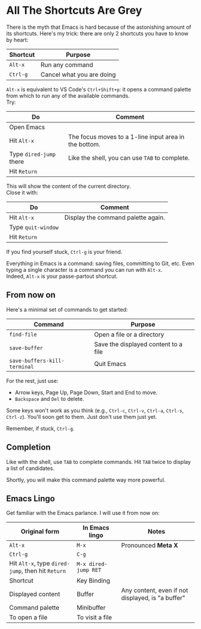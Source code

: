 * All The Shortcuts Are Grey

There is the myth that Emacs is hard because of the astonishing amount
of its shortcuts. Here's my trick: there are only 2 shortcuts you have
to know by heart:

| Shortcut | Purpose                   |
|----------+---------------------------|
| =Alt-x=  | Run any command           |
| =Ctrl-g= | Cancel what you are doing |

=Alt-x= is equivalent to VS Code's =Ctrl+Shift+p=: it opens a command
palette from which to run any of the available commands.\\
Try:

| Do                      | Comment                                               |
|-------------------------+-------------------------------------------------------|
| Open Emacs              |                                                       |
| Hit =Alt-x=             | The focus moves to a 1-line input area in the bottom. |
| Type =dired-jump= there | Like the shell, you can use =TAB= to complete.        |
| Hit =Return=            |                                                       |

This will show the content of the current directory.\\
Close it with:

| Do                 | Comment                            |
|--------------------+------------------------------------|
| Hit =Alt-x=        | Display the command palette again. |
| Type =quit-window= |                                    |
| Hit =Return=       |                                    |

If you find yourself stuck, =Ctrl-g= is your friend.

Everything in Emacs is a command: saving files, committing to Git, etc.
Even typing a single character is a command you can run with =Alt-x=.\\
Indeed, =Alt-x= is your passe-partout shortcut.

** From now on
Here's a minimal set of commands to get started:

| Command                      | Purpose                              |
|------------------------------+--------------------------------------|
| =find-file=                  | Open a file or a directory           |
| =save-buffer=                | Save the displayed content to a file |
| =save-buffers-kill-terminal= | Quit Emacs                           |

For the rest, just use:

- Arrow keys, Page Up, Page Down, Start and End to move.
- =Backspace= and =Del= to delete.

Some keys won't work as you think (e.g., =Ctrl-c=, =Ctrl-v=, =Ctrl-a=,
=Ctrl-s=, =Ctrl-z=). You'll soon get to them. Just don't use them just
yet.

Remember, if stuck, =Ctrl-g=.

** Completion
Like with the shell, use =TAB= to complete commands. Hit =TAB= twice
to display a list of candidates.

[[file:img/001/completion-with-tab.png]]

Shortly, you will make this command palette way more powerful.

** Emacs Lingo
Get familiar with the Emacs parlance. I will use it from now on:

| Original form                                     | In Emacs lingo       | Notes                                             |
|---------------------------------------------------+----------------------+---------------------------------------------------|
| =Alt-x=                                           | =M-x=                | Pronounced *Meta X*                               |
| =Ctrl-g=                                          | =C-g=                |                                                   |
| Hit =Alt-x=, type =dired-jump=, then hit =Return= | =M-x dired-jump RET= |                                                   |
| Shortcut                                          | Key Binding          |                                                   |
| Displayed content                                 | Buffer               | Any content, even if not displayed, is "a buffer" |
| Command palette                                   | Minibuffer           |                                                   |
| To open a file                                    | To visit a file      |                                                   |
